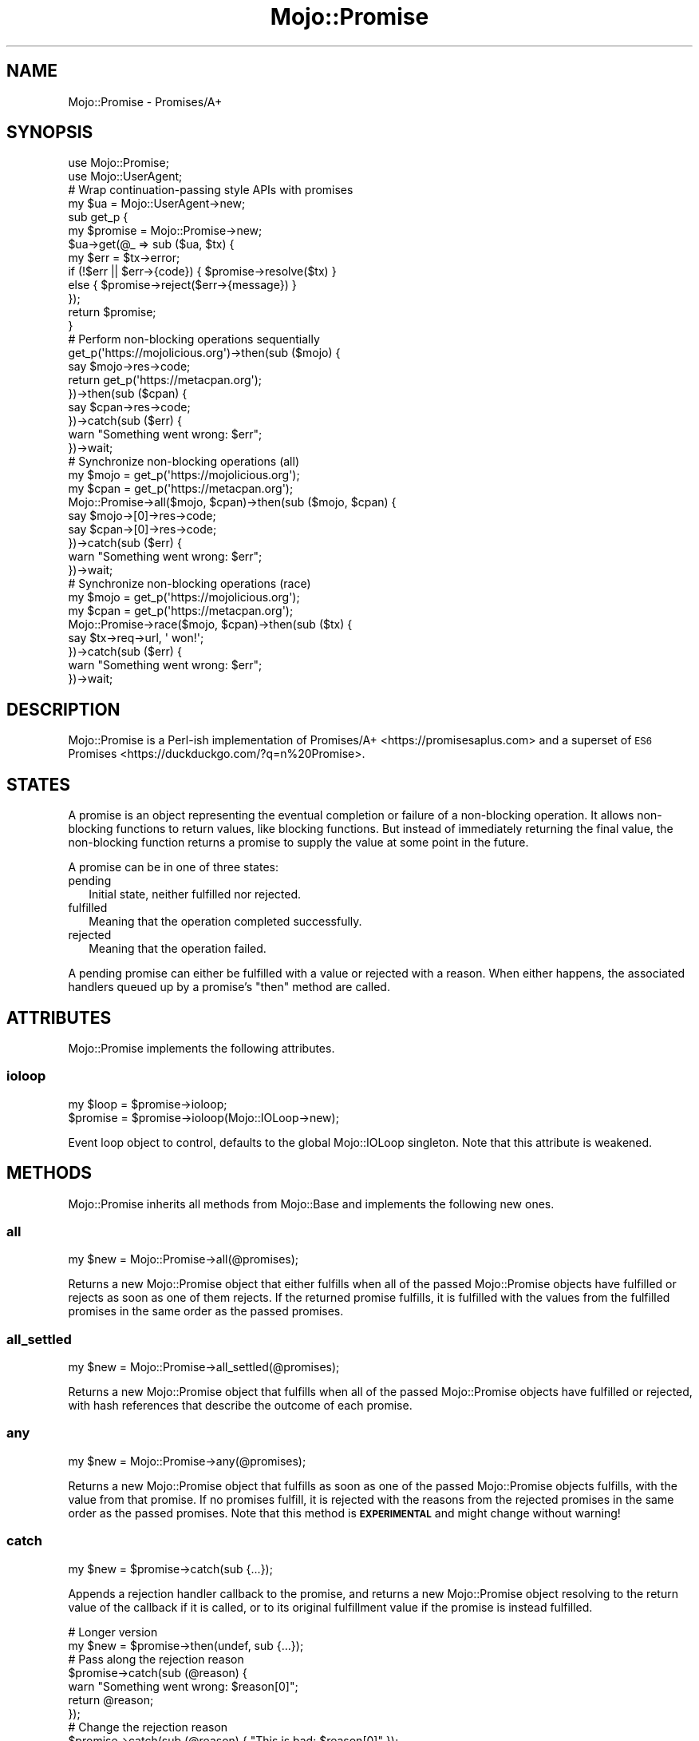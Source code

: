 .\" Automatically generated by Pod::Man 4.14 (Pod::Simple 3.40)
.\"
.\" Standard preamble:
.\" ========================================================================
.de Sp \" Vertical space (when we can't use .PP)
.if t .sp .5v
.if n .sp
..
.de Vb \" Begin verbatim text
.ft CW
.nf
.ne \\$1
..
.de Ve \" End verbatim text
.ft R
.fi
..
.\" Set up some character translations and predefined strings.  \*(-- will
.\" give an unbreakable dash, \*(PI will give pi, \*(L" will give a left
.\" double quote, and \*(R" will give a right double quote.  \*(C+ will
.\" give a nicer C++.  Capital omega is used to do unbreakable dashes and
.\" therefore won't be available.  \*(C` and \*(C' expand to `' in nroff,
.\" nothing in troff, for use with C<>.
.tr \(*W-
.ds C+ C\v'-.1v'\h'-1p'\s-2+\h'-1p'+\s0\v'.1v'\h'-1p'
.ie n \{\
.    ds -- \(*W-
.    ds PI pi
.    if (\n(.H=4u)&(1m=24u) .ds -- \(*W\h'-12u'\(*W\h'-12u'-\" diablo 10 pitch
.    if (\n(.H=4u)&(1m=20u) .ds -- \(*W\h'-12u'\(*W\h'-8u'-\"  diablo 12 pitch
.    ds L" ""
.    ds R" ""
.    ds C` ""
.    ds C' ""
'br\}
.el\{\
.    ds -- \|\(em\|
.    ds PI \(*p
.    ds L" ``
.    ds R" ''
.    ds C`
.    ds C'
'br\}
.\"
.\" Escape single quotes in literal strings from groff's Unicode transform.
.ie \n(.g .ds Aq \(aq
.el       .ds Aq '
.\"
.\" If the F register is >0, we'll generate index entries on stderr for
.\" titles (.TH), headers (.SH), subsections (.SS), items (.Ip), and index
.\" entries marked with X<> in POD.  Of course, you'll have to process the
.\" output yourself in some meaningful fashion.
.\"
.\" Avoid warning from groff about undefined register 'F'.
.de IX
..
.nr rF 0
.if \n(.g .if rF .nr rF 1
.if (\n(rF:(\n(.g==0)) \{\
.    if \nF \{\
.        de IX
.        tm Index:\\$1\t\\n%\t"\\$2"
..
.        if !\nF==2 \{\
.            nr % 0
.            nr F 2
.        \}
.    \}
.\}
.rr rF
.\" ========================================================================
.\"
.IX Title "Mojo::Promise 3"
.TH Mojo::Promise 3 "2020-09-17" "perl v5.32.0" "User Contributed Perl Documentation"
.\" For nroff, turn off justification.  Always turn off hyphenation; it makes
.\" way too many mistakes in technical documents.
.if n .ad l
.nh
.SH "NAME"
Mojo::Promise \- Promises/A+
.SH "SYNOPSIS"
.IX Header "SYNOPSIS"
.Vb 2
\&  use Mojo::Promise;
\&  use Mojo::UserAgent;
\&
\&  # Wrap continuation\-passing style APIs with promises
\&  my $ua = Mojo::UserAgent\->new;
\&  sub get_p {
\&    my $promise = Mojo::Promise\->new;
\&    $ua\->get(@_ => sub ($ua, $tx) {
\&      my $err = $tx\->error;
\&      if   (!$err || $err\->{code}) { $promise\->resolve($tx) }
\&      else                         { $promise\->reject($err\->{message}) }
\&    });
\&    return $promise;
\&  }
\&
\&  # Perform non\-blocking operations sequentially
\&  get_p(\*(Aqhttps://mojolicious.org\*(Aq)\->then(sub ($mojo) {
\&    say $mojo\->res\->code;
\&    return get_p(\*(Aqhttps://metacpan.org\*(Aq);
\&  })\->then(sub ($cpan) {
\&    say $cpan\->res\->code;
\&  })\->catch(sub ($err) {
\&    warn "Something went wrong: $err";
\&  })\->wait;
\&
\&  # Synchronize non\-blocking operations (all)
\&  my $mojo = get_p(\*(Aqhttps://mojolicious.org\*(Aq);
\&  my $cpan = get_p(\*(Aqhttps://metacpan.org\*(Aq);
\&  Mojo::Promise\->all($mojo, $cpan)\->then(sub ($mojo, $cpan) {
\&    say $mojo\->[0]\->res\->code;
\&    say $cpan\->[0]\->res\->code;
\&  })\->catch(sub ($err) {
\&    warn "Something went wrong: $err";
\&  })\->wait;
\&
\&  # Synchronize non\-blocking operations (race)
\&  my $mojo = get_p(\*(Aqhttps://mojolicious.org\*(Aq);
\&  my $cpan = get_p(\*(Aqhttps://metacpan.org\*(Aq);
\&  Mojo::Promise\->race($mojo, $cpan)\->then(sub ($tx) {
\&    say $tx\->req\->url, \*(Aq won!\*(Aq;
\&  })\->catch(sub ($err) {
\&    warn "Something went wrong: $err";
\&  })\->wait;
.Ve
.SH "DESCRIPTION"
.IX Header "DESCRIPTION"
Mojo::Promise is a Perl-ish implementation of Promises/A+ <https://promisesaplus.com> and a superset of \s-1ES6\s0
Promises <https://duckduckgo.com/?q=\mdn%20Promise>.
.SH "STATES"
.IX Header "STATES"
A promise is an object representing the eventual completion or failure of a non-blocking operation. It allows
non-blocking functions to return values, like blocking functions. But instead of immediately returning the final value,
the non-blocking function returns a promise to supply the value at some point in the future.
.PP
A promise can be in one of three states:
.IP "pending" 2
.IX Item "pending"
Initial state, neither fulfilled nor rejected.
.IP "fulfilled" 2
.IX Item "fulfilled"
Meaning that the operation completed successfully.
.IP "rejected" 2
.IX Item "rejected"
Meaning that the operation failed.
.PP
A pending promise can either be fulfilled with a value or rejected with a reason. When either happens, the associated
handlers queued up by a promise's \*(L"then\*(R" method are called.
.SH "ATTRIBUTES"
.IX Header "ATTRIBUTES"
Mojo::Promise implements the following attributes.
.SS "ioloop"
.IX Subsection "ioloop"
.Vb 2
\&  my $loop = $promise\->ioloop;
\&  $promise = $promise\->ioloop(Mojo::IOLoop\->new);
.Ve
.PP
Event loop object to control, defaults to the global Mojo::IOLoop singleton. Note that this attribute is weakened.
.SH "METHODS"
.IX Header "METHODS"
Mojo::Promise inherits all methods from Mojo::Base and implements the following new ones.
.SS "all"
.IX Subsection "all"
.Vb 1
\&  my $new = Mojo::Promise\->all(@promises);
.Ve
.PP
Returns a new Mojo::Promise object that either fulfills when all of the passed Mojo::Promise objects have
fulfilled or rejects as soon as one of them rejects. If the returned promise fulfills, it is fulfilled with the values
from the fulfilled promises in the same order as the passed promises.
.SS "all_settled"
.IX Subsection "all_settled"
.Vb 1
\&  my $new = Mojo::Promise\->all_settled(@promises);
.Ve
.PP
Returns a new Mojo::Promise object that fulfills when all of the passed Mojo::Promise objects have fulfilled or
rejected, with hash references that describe the outcome of each promise.
.SS "any"
.IX Subsection "any"
.Vb 1
\&  my $new = Mojo::Promise\->any(@promises);
.Ve
.PP
Returns a new Mojo::Promise object that fulfills as soon as one of the passed Mojo::Promise objects fulfills,
with the value from that promise. If no promises fulfill, it is rejected with the reasons from the rejected promises in
the same order as the passed promises. Note that this method is \fB\s-1EXPERIMENTAL\s0\fR and might change without warning!
.SS "catch"
.IX Subsection "catch"
.Vb 1
\&  my $new = $promise\->catch(sub {...});
.Ve
.PP
Appends a rejection handler callback to the promise, and returns a new Mojo::Promise object resolving to the return
value of the callback if it is called, or to its original fulfillment value if the promise is instead fulfilled.
.PP
.Vb 2
\&  # Longer version
\&  my $new = $promise\->then(undef, sub {...});
\&
\&  # Pass along the rejection reason
\&  $promise\->catch(sub (@reason) {
\&    warn "Something went wrong: $reason[0]";
\&    return @reason;
\&  });
\&
\&  # Change the rejection reason
\&  $promise\->catch(sub (@reason) { "This is bad: $reason[0]" });
.Ve
.SS "clone"
.IX Subsection "clone"
.Vb 1
\&  my $new = $promise\->clone;
.Ve
.PP
Return a new Mojo::Promise object cloned from this promise that is still pending.
.SS "finally"
.IX Subsection "finally"
.Vb 1
\&  my $new = $promise\->finally(sub {...});
.Ve
.PP
Appends a fulfillment and rejection handler to the promise, and returns a new Mojo::Promise object resolving to the
original fulfillment value or rejection reason.
.PP
.Vb 2
\&  # Do something on fulfillment and rejection
\&  $promise\->finally(sub { say "We are done!" });
.Ve
.SS "map"
.IX Subsection "map"
.Vb 2
\&  my $new = Mojo::Promise\->map(sub {...}, @items);
\&  my $new = Mojo::Promise\->map({concurrency => 3}, sub {...}, @items);
.Ve
.PP
Apply a function that returns a Mojo::Promise to each item in a list of items while optionally limiting concurrency.
Returns a Mojo::Promise that collects the results in the same manner as \*(L"all\*(R". If any item's promise is rejected,
any remaining items which have not yet been mapped will not be. Note that this method is \fB\s-1EXPERIMENTAL\s0\fR and might
change without warning!
.PP
.Vb 3
\&  # Perform 3 requests at a time concurrently
\&  Mojo::Promise\->map({concurrency => 3}, sub { $ua\->get_p($_) }, @urls)
\&    \->then(sub{ say $_\->[0]\->res\->dom\->at(\*(Aqtitle\*(Aq)\->text for @_ });
.Ve
.PP
These options are currently available:
.IP "concurrency" 2
.IX Item "concurrency"
.Vb 1
\&  concurrency => 3
.Ve
.Sp
The maximum number of items that are in progress at the same time.
.SS "new"
.IX Subsection "new"
.Vb 2
\&  my $promise = Mojo::Promise\->new;
\&  my $promise = Mojo::Promise\->new(sub {...});
.Ve
.PP
Construct a new Mojo::Promise object.
.PP
.Vb 7
\&  # Wrap a continuation\-passing style API
\&  my $promise = Mojo::Promise\->new(sub ($resolve, $reject) {
\&    Mojo::IOLoop\->timer(5 => sub {
\&      if (int rand 2) { $resolve\->(\*(AqLucky!\*(Aq) }
\&      else            { $reject\->(\*(AqUnlucky!\*(Aq) }
\&    });
\&  });
.Ve
.SS "race"
.IX Subsection "race"
.Vb 1
\&  my $new = Mojo::Promise\->race(@promises);
.Ve
.PP
Returns a new Mojo::Promise object that fulfills or rejects as soon as one of the passed Mojo::Promise objects
fulfills or rejects, with the value or reason from that promise.
.SS "reject"
.IX Subsection "reject"
.Vb 2
\&  my $new  = Mojo::Promise\->reject(@reason);
\&  $promise = $promise\->reject(@reason);
.Ve
.PP
Build rejected Mojo::Promise object or reject the promise with one or more rejection reasons.
.PP
.Vb 2
\&  # Longer version
\&  my $promise = Mojo::Promise\->new\->reject(@reason);
.Ve
.SS "resolve"
.IX Subsection "resolve"
.Vb 2
\&  my $new  = Mojo::Promise\->resolve(@value);
\&  $promise = $promise\->resolve(@value);
.Ve
.PP
Build resolved Mojo::Promise object or resolve the promise with one or more fulfillment values.
.PP
.Vb 2
\&  # Longer version
\&  my $promise = Mojo::Promise\->new\->resolve(@value);
.Ve
.SS "then"
.IX Subsection "then"
.Vb 3
\&  my $new = $promise\->then(sub {...});
\&  my $new = $promise\->then(sub {...}, sub {...});
\&  my $new = $promise\->then(undef, sub {...});
.Ve
.PP
Appends fulfillment and rejection handlers to the promise, and returns a new Mojo::Promise object resolving to the
return value of the called handler.
.PP
.Vb 11
\&  # Pass along the fulfillment value or rejection reason
\&  $promise\->then(
\&    sub (@value) {
\&      say "The result is $value[0]";
\&      return @value;
\&    },
\&    sub (@reason) {
\&      warn "Something went wrong: $reason[0]";
\&      return @reason;
\&    }
\&  );
\&
\&  # Change the fulfillment value or rejection reason
\&  $promise\->then(
\&    sub (@value)  { return "This is good: $value[0]" },
\&    sub (@reason) { return "This is bad: $reason[0]" }
\&  );
.Ve
.SS "timer"
.IX Subsection "timer"
.Vb 3
\&  my $new  = Mojo::Promise\->timer(5 => \*(AqSuccess!\*(Aq);
\&  $promise = $promise\->timer(5 => \*(AqSuccess!\*(Aq);
\&  $promise = $promise\->timer(5);
.Ve
.PP
Create a new Mojo::Promise object with a timer or attach a timer to an existing promise. The promise will be
resolved after the given amount of time in seconds with or without a value. Note that this method is \fB\s-1EXPERIMENTAL\s0\fR
and might change without warning!
.SS "timeout"
.IX Subsection "timeout"
.Vb 3
\&  my $new  = Mojo::Promise\->timeout(5 => \*(AqTimeout!\*(Aq);
\&  $promise = $promise\->timeout(5 => \*(AqTimeout!\*(Aq);
\&  $promise = $promise\->timeout(5);
.Ve
.PP
Create a new Mojo::Promise object with a timeout or attach a timeout to an existing promise. The promise will be
rejected after the given amount of time in seconds with a reason, which defaults to \f(CW\*(C`Promise timeout\*(C'\fR. Note that this
method is \fB\s-1EXPERIMENTAL\s0\fR and might change without warning!
.SS "wait"
.IX Subsection "wait"
.Vb 1
\&  $promise\->wait;
.Ve
.PP
Start \*(L"ioloop\*(R" and stop it again once the promise has been fulfilled or rejected, does nothing when \*(L"ioloop\*(R" is
already running.
.SH "DEBUGGING"
.IX Header "DEBUGGING"
You can set the \f(CW\*(C`MOJO_PROMISE_DEBUG\*(C'\fR environment variable to get some advanced diagnostics information printed to
\&\f(CW\*(C`STDERR\*(C'\fR.
.PP
.Vb 1
\&  MOJO_PROMISE_DEBUG=1
.Ve
.SH "SEE ALSO"
.IX Header "SEE ALSO"
Mojolicious, Mojolicious::Guides, <https://mojolicious.org>.
